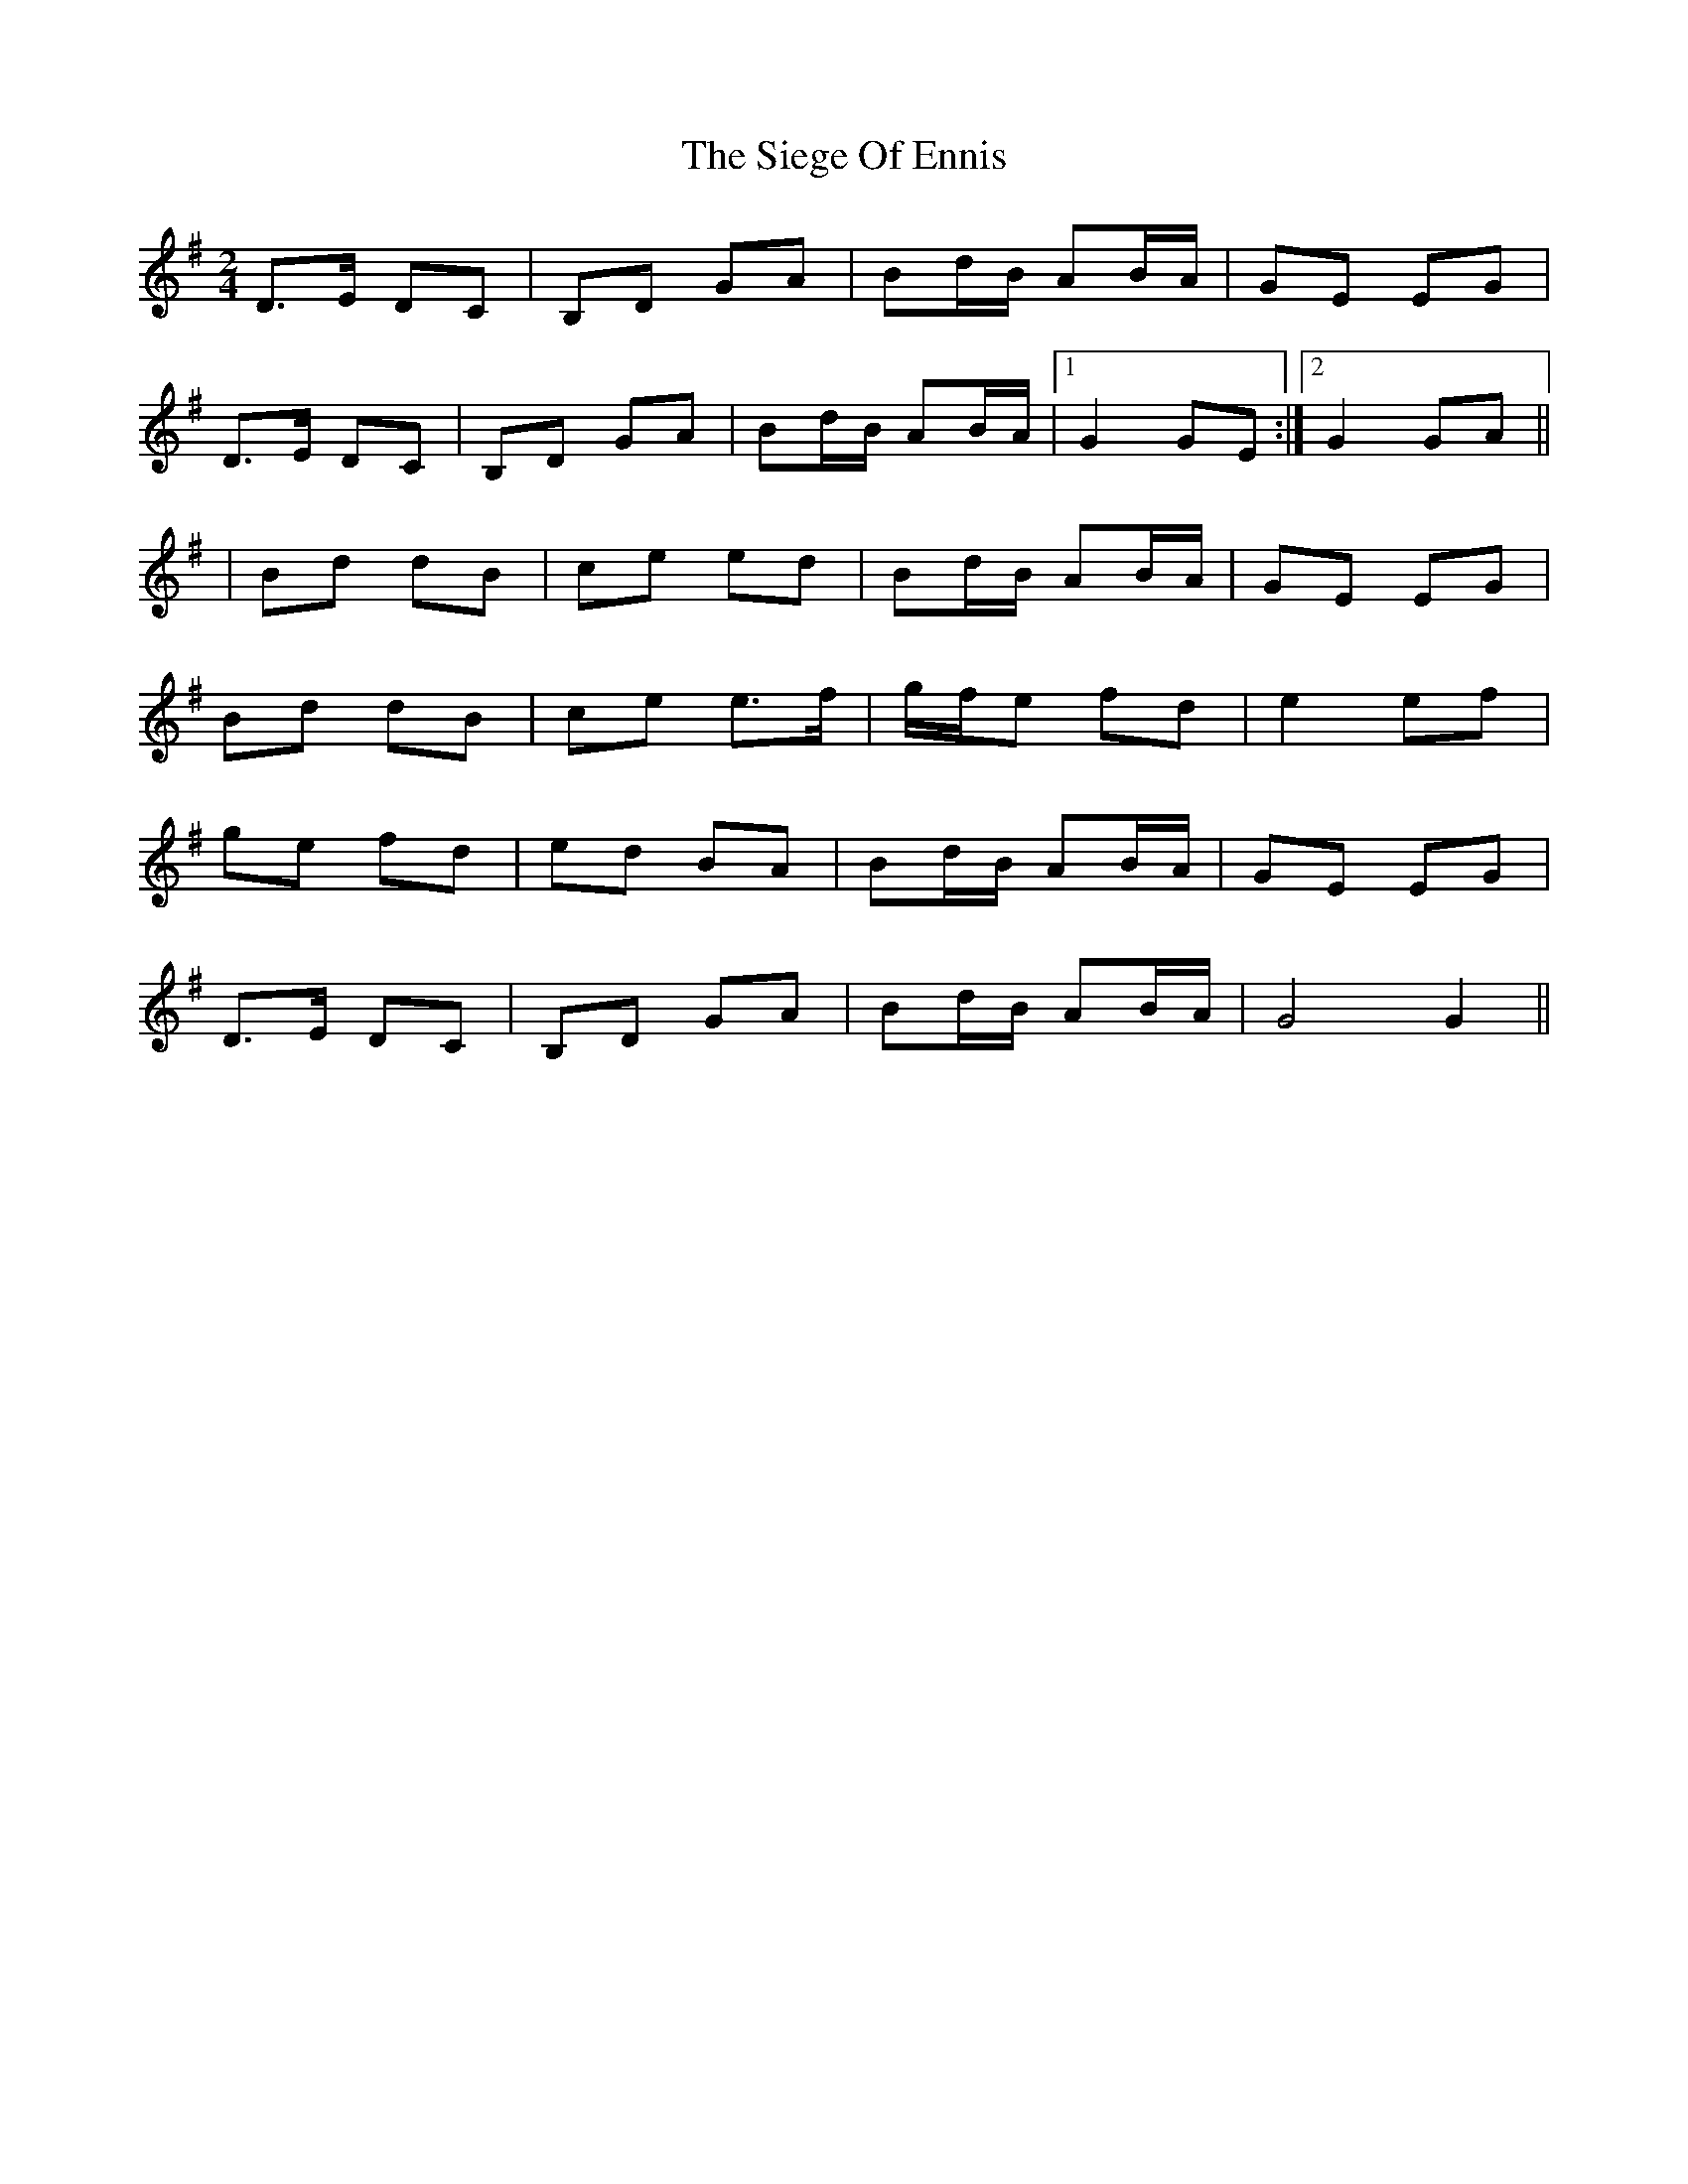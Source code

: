 X: 1
T: Siege Of Ennis, The
Z: Nutty Nessie
S: https://thesession.org/tunes/1640#setting1640
R: polka
M: 2/4
L: 1/8
K: Gmaj
D>E DC|B,D GA|Bd/B/ AB/A/|GE EG|
D>E DC|B,D GA|Bd/B/ AB/A/|1G2 GE:|2G2 GA||
|Bd dB|ce ed|Bd/B/ AB/A/|GE EG|
Bd dB|ce e>f|g/f/e fd|e2 ef|
ge fd|ed BA|Bd/B/ AB/A/|GE EG|
D>E DC|B,D GA|Bd/B/ AB/A/|G4 G2||
